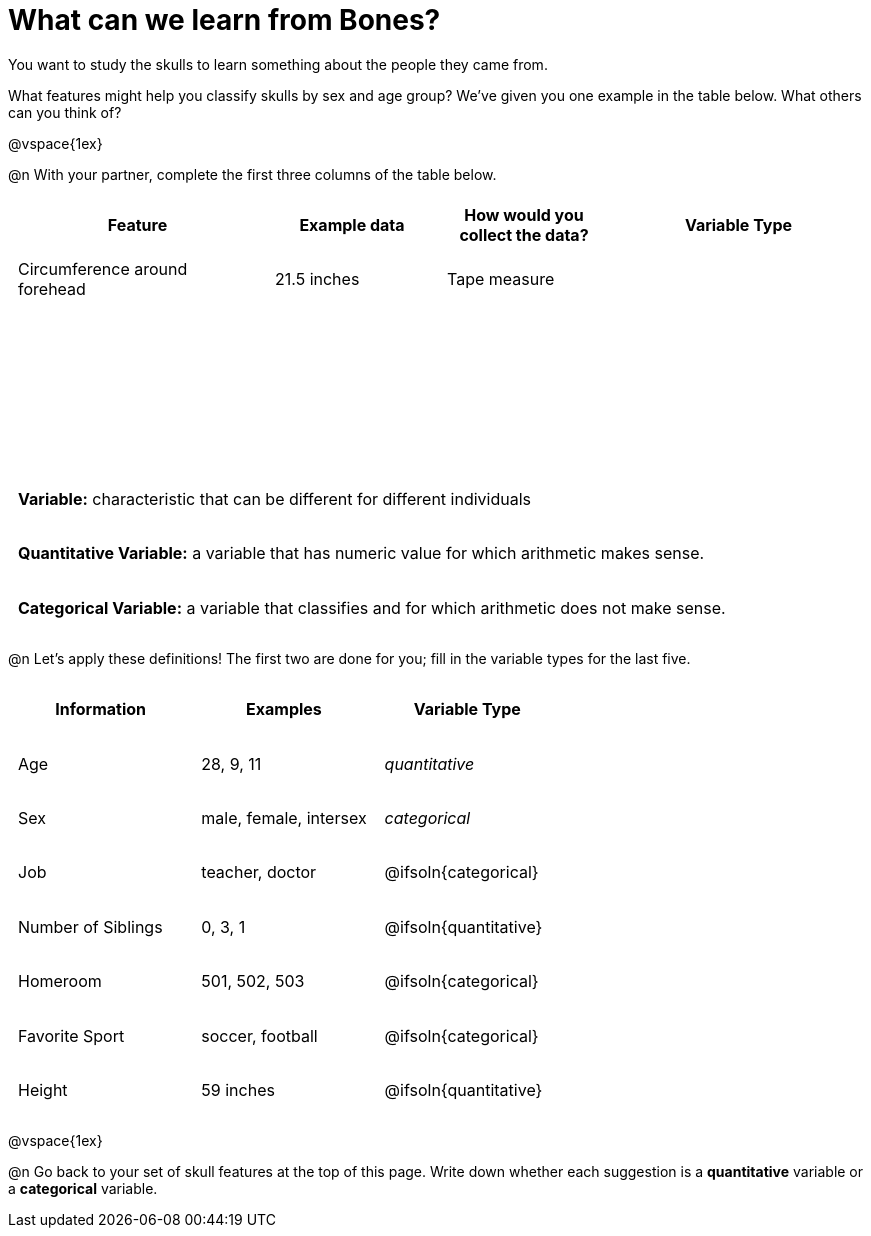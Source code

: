 = What can we learn from Bones?

++++
<style>
    td { padding: 0 .5em !important; }
	tr { height: 6ex; }
</style>
++++

You want to study the skulls to learn something about the people they came from.

What features might help you classify skulls by sex and age group? We’ve given you one example in the table below. What others can you think of?

@vspace{1ex}

@n With your partner, complete the first three columns of the table below.

[cols="3,2,2,3", options="header""]
|===

| Feature 		
| Example data  
| How would you collect the data?
| Variable Type

| Circumference around forehead
| 21.5 inches
| Tape measure
|

|
|
|
|

|
|
|
|

|
|
|
|

|===

[.strategy-box, cols="1", grid="none", stripes="none"]
|===
|
*Variable:* characteristic that can be different for different individuals
|
*Quantitative Variable:* a variable that has numeric value for which arithmetic makes sense.
|
*Categorical Variable:* a variable that classifies and for which arithmetic does not make sense.
|===

@n Let's apply these definitions! The first two are done for you; fill in the variable types for the last five.

[cols="1,1,1a", options="header""]
|===

| Information
| Examples
| Variable Type

| Age
| 28, 9, 11
| _quantitative_

| Sex
| male, female, intersex
| _categorical_

| Job
| teacher, doctor
| @ifsoln{categorical}

| Number of Siblings
| 0, 3, 1
| @ifsoln{quantitative}

| Homeroom
| 501, 502, 503
| @ifsoln{categorical}

| Favorite Sport
| soccer, football
| @ifsoln{categorical}

| Height
| 59 inches
| @ifsoln{quantitative}

|===

@vspace{1ex}

@n Go back to your set of skull features at the top of this page. Write down whether each suggestion is a *quantitative* variable or a *categorical* variable.

